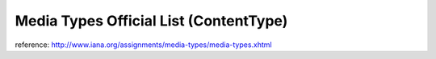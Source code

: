 .. _media-types-official-list-(contenttype):

=======================================
Media Types Official List (ContentType)
=======================================


reference: http://www.iana.org/assignments/media-types/media-types.xhtml